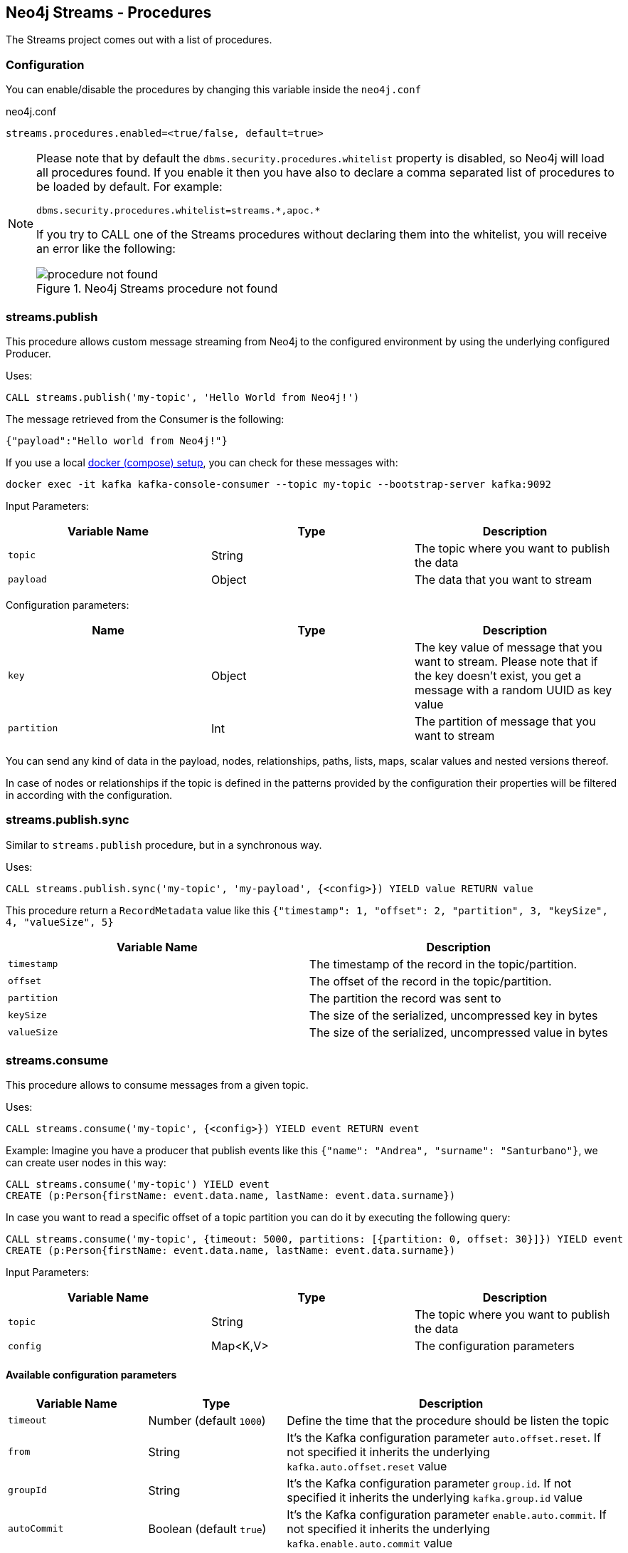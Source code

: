 
[#neo4j_streams_procedures]
== Neo4j Streams - Procedures
:environment: streams

ifdef::env-docs[]
[abstract]
--
This chapter describes the Neo4j Streams Procedures in the Neo4j Streams Library.
Use this section to configure Neo4j to know how procedures allow the functionality of the plugin
to be used ad-hoc in any Cypher query.
--
endif::env-docs[]

The Streams project comes out with a list of procedures.

=== Configuration

You can enable/disable the procedures by changing this variable inside the `neo4j.conf`

.neo4j.conf
[subs="verbatim,attributes"]
----
{environment}.procedures.enabled=<true/false, default=true>
----

[NOTE]
====
Please note that by default the `dbms.security.procedures.whitelist` property is disabled, so Neo4j will load all
procedures found.
If you enable it then you have also to declare a comma separated list of procedures to be loaded by default. For example:

[source, properties]
----
dbms.security.procedures.whitelist=streams.*,apoc.*
----

If you try to CALL one of the Streams procedures without declaring them into the whitelist, you will receive an error like
the following:

image::../../images/procedure_not_found.png[title="Neo4j Streams procedure not found", align="center"]

====

=== streams.publish

This procedure allows custom message streaming from Neo4j to the configured environment by using the underlying configured Producer.

Uses:

`CALL streams.publish('my-topic', 'Hello World from Neo4j!')`

The message retrieved from the Consumer is the following:

`{"payload":"Hello world from Neo4j!"}`

If you use a local <<neo4j_streams_docker,docker (compose) setup>>, you can check for these messages with:

`docker exec -it kafka kafka-console-consumer --topic my-topic --bootstrap-server kafka:9092`

Input Parameters:

[cols="3*",options="header"]
|===
|Variable Name
|Type
|Description

|`topic`
|String
|The topic where you want to publish the data

|`payload`
|Object
|The data that you want to stream

|===

Configuration parameters:
[cols="3*",options="header"]
|===
|Name
|Type
|Description

|`key`
|Object
|The key value of message that you want to stream. Please note that if the key doesn't exist, you get a message with a random UUID as key value

|`partition`
|Int
|The partition of message that you want to stream

|===

You can send any kind of data in the payload, nodes, relationships, paths, lists, maps, scalar values and nested versions thereof.

In case of nodes or relationships if the topic is defined in the patterns provided by the configuration their properties will be filtered in according with the configuration.


=== streams.publish.sync

Similar to `streams.publish` procedure, but in a synchronous way.

Uses:

`CALL streams.publish.sync('my-topic', 'my-payload', {<config>}) YIELD value RETURN value`

This procedure return a `RecordMetadata` value like this `{"timestamp": 1, "offset": 2, "partition", 3, "keySize", 4, "valueSize", 5}`

[cols="2*",options="header"]
|===
|Variable Name
|Description

|`timestamp`
|The timestamp of the record in the topic/partition.

|`offset`
|The offset of the record in the topic/partition.

|`partition`
|The partition the record was sent to

|`keySize`
|The size of the serialized, uncompressed key in bytes

|`valueSize`
|The size of the serialized, uncompressed value in bytes
|===

=== streams.consume

This procedure allows to consume messages from a given topic.

Uses:

`CALL streams.consume('my-topic', {<config>}) YIELD event RETURN event`

Example:
Imagine you have a producer that publish events like this `{"name": "Andrea", "surname": "Santurbano"}`, we can create user nodes in this way:

[source,cypher]
----
CALL streams.consume('my-topic') YIELD event
CREATE (p:Person{firstName: event.data.name, lastName: event.data.surname})
----

In case you want to read a specific offset of a topic partition you can do it by executing the following query:

[source,cypher]
----
CALL streams.consume('my-topic', {timeout: 5000, partitions: [{partition: 0, offset: 30}]}) YIELD event
CREATE (p:Person{firstName: event.data.name, lastName: event.data.surname})
----

Input Parameters:

[cols="3*",options="header"]
|===
|Variable Name
|Type
|Description

|`topic`
|String
|The topic where you want to publish the data

|`config`
|Map<K,V>
|The configuration parameters

|===

==== Available configuration parameters

[cols="3*",options="header"]
|===
|Variable Name
|Type
|Description

|`timeout`
|Number (default `1000`)
|Define the time that the procedure should be listen the topic

|`from`
|String
|It's the Kafka configuration parameter `auto.offset.reset`.
If not specified it inherits the underlying `kafka.auto.offset.reset` value

|`groupId`
|String
|It's the Kafka configuration parameter `group.id`.
If not specified it inherits the underlying `kafka.group.id` value

|`autoCommit`
|Boolean (default `true`)
|It's the Kafka configuration parameter `enable.auto.commit`.
If not specified it inherits the underlying `kafka.enable.auto.commit` value

|`commit`
|Boolean (default `true`)
|In case of `autoCommit` is set to `false` you can decide if you want to commit the data.

|`zookeeper`
|String
|The comma separated string of Zookeeper nodes url.
If not specified it inherits the underlying `kafka.zookeeper.connect` value

|`broker`
|String
|The comma separated string of Kafka nodes url.
If not specified it inherits the underlying `kafka.bootstrap.servers` value

|`partitions`
|List<Map<K,V>>
|The map contains the information about partition and offset in order to start reading from a

|`keyDeserializer`
|String
|The supported deserializer for the Kafka Record Key
If not specified it inherits the underlying `kafka.key.deserializer` value.
Supported deserializers are: `org.apache.kafka.common.serialization.ByteArrayDeserializer` and `io.confluent.kafka.serializers.KafkaAvroDeserializer`

|`valueDeserializer`
|String
|The supported deserializer for the Kafka Record Value
If not specified it inherits the underlying `kafka.value.deserializer` value
Supported deserializers are: `org.apache.kafka.common.serialization.ByteArrayDeserializer` and `io.confluent.kafka.serializers.KafkaAvroDeserializer`

|`schemaRegistryUrl`
|String
|The schema registry url, required in case you are dealing with AVRO messages.

|===

==== Partitions

[cols="3*",options="header"]
|===
|Variable Name
|Type
|Description

|`partition`
|Number
|It's the Kafka partition number to read

|`offset`
|Number
|It's the offset to start to read the topic partition

|===

=== Streams Sink Lifecycle procedure

We provide a set of procedures in order to manage the Sink lifecycle.

[cols="2*",options="header"]
|===
|Proc. Name
|Description

|`CALL streams.sink.stop() YIELD name, value`
| stops the Sink, and return the status, with the error if one occurred during the process

|`CALL streams.sink.start() YIELD name, value`
| starts the Sink, and return the status, with the error if one occurred during the process

|`CALL streams.sink.restart() YIELD name, value`
| restart the Sink, and return the status, with the error if one occurred during the process

|`CALL streams.sink.config() YIELD name, value`
| returns the Sink config, please check the table "Streams Config"

|`CALL streams.sink.status() YIELD name, value`
| returns the status
|===

[NOTE]
Please consider that in order to use this procedures you must enable the streams procedures and they are runnable only on the leader.

.Streams Config
[cols="2*",options="header"]
|===
|Config Name
|Description

|invalid_topics
|return a list of invalid topics

|streams.sink.topic.pattern.relationship
|return a Map<K,V> where the K is the topic name and V is the provided pattern

|streams.sink.topic.cud
|return a list of topics defined for the CUD format

|streams.sink.topic.cdc.sourceId
|return a list of topics defined for the CDC SourceId strategy

|streams.sink.topic.cypher
|return a Map<K,V> where the K is the topic name and V is the provided Cypher Query

|streams.sink.topic.cdc.schema
|return a list of topics defined for the CDC Schema strategy

|streams.sink.topic.pattern.node
|return a Map<K,V> where the K is the topic name and V is the provided pattern

|streams.sink.errors
|return a Map<K,V> where the K sub property name, and V is the value

|streams.sink.source.id.strategy.config
|returns the config for the SourceId CDC strategy
|===
